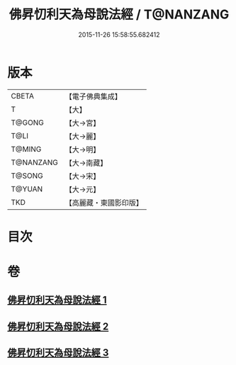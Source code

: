 #+TITLE: 佛昇忉利天為母說法經 / T@NANZANG
#+DATE: 2015-11-26 15:58:55.682412
* 版本
 |     CBETA|【電子佛典集成】|
 |         T|【大】     |
 |    T@GONG|【大→宮】   |
 |      T@LI|【大→麗】   |
 |    T@MING|【大→明】   |
 | T@NANZANG|【大→南藏】  |
 |    T@SONG|【大→宋】   |
 |    T@YUAN|【大→元】   |
 |       TKD|【高麗藏・東國影印版】|

* 目次
* 卷
** [[file:KR6i0521_001.txt][佛昇忉利天為母說法經 1]]
** [[file:KR6i0521_002.txt][佛昇忉利天為母說法經 2]]
** [[file:KR6i0521_003.txt][佛昇忉利天為母說法經 3]]
